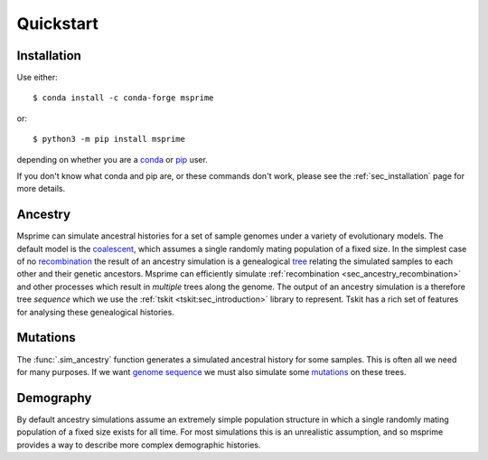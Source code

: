 .. _sec_quickstart:

==========
Quickstart
==========

.. todo:: This is a rough draft and needs more work.

*************
Installation
*************

Use either::

    $ conda install -c conda-forge msprime

or::

    $ python3 -m pip install msprime

depending on whether you are a `conda <https://docs.conda.io/en/latest/>`_ or
`pip <https://pip.pypa.io/en/stable/>`_ user.

If you don't know what conda and pip are, or these commands don't work,
please see the :ref:`sec_installation` page for more details.


********
Ancestry
********

Msprime can simulate ancestral histories for a set of sample
genomes under a variety of evolutionary models. The default model
is the `coalescent <https://en.wikipedia.org/wiki/Coalescent_theory>`_,
which assumes a single randomly mating population of a fixed size.
In the simplest case of no
`recombination <https://en.wikipedia.org/wiki/Genetic_recombination>`_
the result of an ancestry simulation is a genealogical `tree
<https://en.wikipedia.org/wiki/Phylogenetic_tree>`_ relating the simulated
samples to each other and their genetic ancestors. Msprime
can efficiently simulate :ref:`recombination <sec_ancestry_recombination>`
and other processes which result in *multiple* trees along the
genome. The output of an ancestry simulation is a therefore
tree *sequence* which we use the :ref:`tskit <tskit:sec_introduction>`
library to represent. Tskit has a rich set of
features for analysing these genealogical histories.

.. jupyter-kernel:: python3


.. jupyter-execute::

    import msprime
    from IPython.display import SVG

    # Simulate an ancestral history for 3 diploid samples under the coalescent
    ts = msprime.sim_ancestry(3)
    # Visualise the simulated ancestral history.
    SVG(ts.draw_svg())


.. todo::
    We want a list of quick pointers here to relevant sections of the
    documentation and tutorials.


*********
Mutations
*********

The :func:`.sim_ancestry` function generates a simulated ancestral
history for some samples. This is often all we need for many purposes.
If we want `genome sequence <https://en.wikipedia.org/wiki/Genome>`_
we must also simulate some
`mutations <https://en.wikipedia.org/wiki/Mutation>`_ on these trees.

.. fixme This should use sim_mutations

.. jupyter-execute::

    # Simulate an ancestral history for 3 diploid samples under the coalescent
    ts = msprime.sim_ancestry(3)
    mutated_ts = msprime.mutate(ts, rate=0.1)
    SVG(mutated_ts.draw_svg())

.. todo:: Some example chunks where we show how to do something simple
    with the sequences and maybe how to export to VCF.


.. todo:: List of pointers to the relevant sections of the documentation.


**********
Demography
**********

By default ancestry simulations assume an extremely simple
population structure in which a single randomly mating population
of a fixed size exists for all time. For most simulations this
is an unrealistic assumption, and so msprime provides a way
to describe more complex demographic histories.

.. todo:: The demography.sample example here isn't a very good one
    and the .sample function needs to updated.

.. jupyter-execute::

    # Create a 1D stepping stone model of demograpy
    demography = msprime.Demography.stepping_stone_1d(10, migration_rate=0.1)
    # Take one diploid sample each from the first two demes
    samples = demography.sample(1, 1)
    # Simulate an ancestral history for this demography and sample.
    ts = msprime.sim_ancestry(samples=samples, demography=demography)
    ts.tables.nodes

.. todo:: This example is rough and needs to be updated once the demography
    API is sharpened up a bit.
